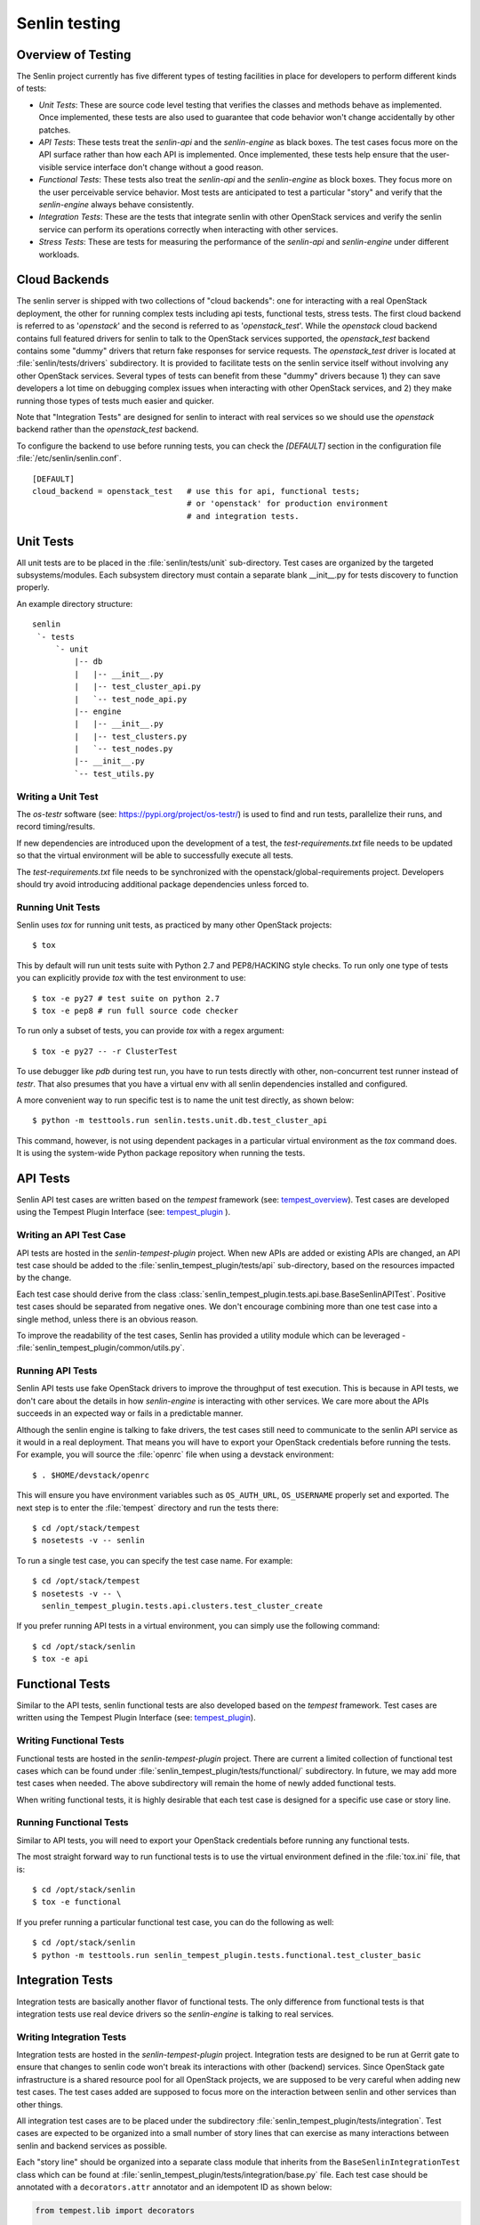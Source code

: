 ..
  Licensed under the Apache License, Version 2.0 (the "License"); you may
  not use this file except in compliance with the License. You may obtain
  a copy of the License at

          http://www.apache.org/licenses/LICENSE-2.0

  Unless required by applicable law or agreed to in writing, software
  distributed under the License is distributed on an "AS IS" BASIS, WITHOUT
  WARRANTIES OR CONDITIONS OF ANY KIND, either express or implied. See the
  License for the specific language governing permissions and limitations
  under the License.


==============
Senlin testing
==============

Overview of Testing
~~~~~~~~~~~~~~~~~~~

The Senlin project currently has five different types of testing facilities in
place for developers to perform different kinds of tests:

- *Unit Tests*: These are source code level testing that verifies the classes
  and methods behave as implemented. Once implemented, these tests are also
  used to guarantee that code behavior won't change accidentally by other
  patches.
- *API Tests*: These tests treat the *senlin-api* and the *senlin-engine* as
  black boxes. The test cases focus more on the API surface rather than how
  each API is implemented. Once implemented, these tests help ensure that
  the user-visible service interface don't change without a good reason.
- *Functional Tests*: These tests also treat the *senlin-api* and the
  *senlin-engine* as block boxes. They focus more on the user perceivable
  service behavior. Most tests are anticipated to test a particular "story"
  and verify that the *senlin-engine* always behave consistently.
- *Integration Tests*: These are the tests that integrate senlin with other
  OpenStack services and verify the senlin service can perform its operations
  correctly when interacting with other services.
- *Stress Tests*: These are tests for measuring the performance of the
  *senlin-api* and *senlin-engine* under different workloads.


Cloud Backends
~~~~~~~~~~~~~~

The senlin server is shipped with two collections of "cloud backends": one for
interacting with a real OpenStack deployment, the other for running complex
tests including api tests, functional tests, stress tests. The first cloud
backend is referred to as '`openstack`' and the second is referred to as
'`openstack_test`'. While the `openstack` cloud backend contains full featured
drivers for senlin to talk to the OpenStack services supported, the
`openstack_test` backend contains some "dummy" drivers that return fake
responses for service requests. The `openstack_test` driver is located at
:file:`senlin/tests/drivers` subdirectory. It is provided to facilitate tests
on the senlin service itself without involving any other OpenStack services.
Several types of tests can benefit from these "dummy" drivers because 1) they
can save developers a lot time on debugging complex issues when interacting
with other OpenStack services, and 2) they make running those types of tests
much easier and quicker.

Note that "Integration Tests" are designed for senlin to interact with real
services so we should use the `openstack` backend rather than the
`openstack_test` backend.

To configure the backend to use before running tests, you can check the
`[DEFAULT]` section in the configuration file :file:`/etc/senlin/senlin.conf`.

::

  [DEFAULT]
  cloud_backend = openstack_test   # use this for api, functional tests;
                                   # or 'openstack' for production environment
                                   # and integration tests.


Unit Tests
~~~~~~~~~~

All unit tests are to be placed in the :file:`senlin/tests/unit` sub-directory.
Test cases are organized by the targeted subsystems/modules. Each subsystem
directory must contain a separate blank __init__.py for tests discovery to
function properly.

An example directory structure::

  senlin
   `- tests
       `- unit
           |-- db
           |   |-- __init__.py
           |   |-- test_cluster_api.py
           |   `-- test_node_api.py
           |-- engine
           |   |-- __init__.py
           |   |-- test_clusters.py
           |   `-- test_nodes.py
           |-- __init__.py
           `-- test_utils.py


Writing a Unit Test
-------------------

The *os-testr* software (see: https://pypi.org/project/os-testr/) is used to
find and run tests, parallelize their runs, and record timing/results.

If new dependencies are introduced upon the development of a test, the
`test-requirements.txt` file needs to be updated so that the virtual
environment will be able to successfully execute all tests.

The `test-requirements.txt` file needs to be synchronized with the
openstack/global-requirements project. Developers should try avoid
introducing additional package dependencies unless forced to.


Running Unit Tests
------------------

Senlin uses `tox` for running unit tests, as practiced by many other OpenStack
projects::

  $ tox

This by default will run unit tests suite with Python 2.7 and PEP8/HACKING
style checks. To run only one type of tests you can explicitly provide `tox`
with the test environment to use::

  $ tox -e py27 # test suite on python 2.7
  $ tox -e pep8 # run full source code checker

To run only a subset of tests, you can provide `tox` with a regex argument::

  $ tox -e py27 -- -r ClusterTest

To use debugger like `pdb` during test run, you have to run tests directly
with other, non-concurrent test runner instead of `testr`.
That also presumes that you have a virtual env with all senlin dependencies
installed and configured.

A more convenient way to run specific test is to name the unit test directly,
as shown below::

  $ python -m testtools.run senlin.tests.unit.db.test_cluster_api

This command, however, is not using dependent packages in a particular virtual
environment as the `tox` command does. It is using the system-wide Python
package repository when running the tests.


API Tests
~~~~~~~~~

Senlin API test cases are written based on the *tempest* framework (see:
`tempest_overview`_). Test cases are developed using the Tempest Plugin
Interface (see: `tempest_plugin`_ ).


Writing an API Test Case
------------------------

API tests are hosted in the `senlin-tempest-plugin` project. When new APIs are added
or existing APIs are changed, an API test case should be added to the
:file:`senlin_tempest_plugin/tests/api` sub-directory, based on the resources impacted
by the change.

Each test case should derive from the class
:class:`senlin_tempest_plugin.tests.api.base.BaseSenlinAPITest`. Positive
test cases should be separated from negative ones. We don't encourage combining
more than one test case into a single method, unless there is an obvious reason.

To improve the readability of the test cases, Senlin has provided a utility
module which can be leveraged - :file:`senlin_tempest_plugin/common/utils.py`.


Running API Tests
-----------------

Senlin API tests use fake OpenStack drivers to improve the throughput of test
execution. This is because in API tests, we don't care about the details in
how *senlin-engine* is interacting with other services. We care more about the
APIs succeeds in an expected way or fails in a predictable manner.

Although the senlin engine is talking to fake drivers, the test cases still
need to communicate to the senlin API service as it would in a real
deployment. That means you will have to export your OpenStack credentials
before running the tests. For example, you will source the :file:`openrc` file
when using a devstack environment::

  $ . $HOME/devstack/openrc

This will ensure you have environment variables such as ``OS_AUTH_URL``,
``OS_USERNAME`` properly set and exported. The next step is to enter the
:file:`tempest` directory and run the tests there::

  $ cd /opt/stack/tempest
  $ nosetests -v -- senlin

To run a single test case, you can specify the test case name. For example::

  $ cd /opt/stack/tempest
  $ nosetests -v -- \
    senlin_tempest_plugin.tests.api.clusters.test_cluster_create

If you prefer running API tests in a virtual environment, you can simply use
the following command::

  $ cd /opt/stack/senlin
  $ tox -e api


Functional Tests
~~~~~~~~~~~~~~~~

Similar to the API tests, senlin functional tests are also developed based on
the *tempest* framework. Test cases are written using the Tempest Plugin
Interface (see: `tempest_plugin`_).

.. _`tempest_overview`: https://docs.openstack.org/tempest/latest/
.. _`tempest_plugin`: https://docs.openstack.org/tempest/latest/plugin


Writing Functional Tests
------------------------

Functional tests are hosted in the `senlin-tempest-plugin` project. There are current
a limited collection of functional test cases which can be
found under :file:`senlin_tempest_plugin/tests/functional/` subdirectory. In future,
we may add more test cases when needed. The above subdirectory will remain the
home of newly added functional tests.

When writing functional tests, it is highly desirable that each test case is
designed for a specific use case or story line.


Running Functional Tests
------------------------

Similar to API tests, you will need to export your OpenStack credentials
before running any functional tests.

The most straight forward way to run functional tests is to use the virtual
environment defined in the :file:`tox.ini` file, that is::

  $ cd /opt/stack/senlin
  $ tox -e functional

If you prefer running a particular functional test case, you can do the
following as well::

  $ cd /opt/stack/senlin
  $ python -m testtools.run senlin_tempest_plugin.tests.functional.test_cluster_basic


Integration Tests
~~~~~~~~~~~~~~~~~

Integration tests are basically another flavor of functional tests. The only
difference from functional tests is that integration tests use real device
drivers so the *senlin-engine* is talking to real services.


Writing Integration Tests
-------------------------

Integration tests are hosted in the `senlin-tempest-plugin` project. Integration tests
are designed to be run at Gerrit gate to ensure that changes to senlin code
won't break its interactions with other (backend) services.
Since OpenStack gate infrastructure is a shared resource pool for all
OpenStack projects, we are supposed to be very careful when adding new test
cases. The test cases added are supposed to focus more on the interaction
between senlin and other services than other things.

All integration test cases are to be placed under the subdirectory
:file:`senlin_tempest_plugin/tests/integration`. Test cases are expected to be
organized into a small number of story lines that can exercise as many
interactions between senlin and backend services as possible.

Each "story line" should be organized into a separate class module that
inherits from the ``BaseSenlinIntegrationTest`` class which can be found at
:file:`senlin_tempest_plugin/tests/integration/base.py` file. Each test case should
be annotated with a ``decorators.attr`` annotator and an idempotent ID as shown
below:

.. code-block:: python

  from tempest.lib import decorators

  from senlin.tests.tempest.integration import base


  class MyIntegrationTest(base.BaseSenlinIntegrationTest):

    @decorators.attr(type=['integration'])
    @decorators.idempotent_id('<A UUID for the test case>')
    def test_a_sad_story(self):
      # Test logic goes here
      # ...


Running Integration Tests
-------------------------

The integration tests are designed to be executed at Gerrit gate. However, you
can still run them locally in your development environment, i.e. a devstack
installation.

To run integration tests, you will need to configure *tempest* accounts by
editing the :file:`/etc/tempest/accounts.yaml` file. For each entry of the
tempest account, you will need to provide values for ``username``,
``tenant_name``, ``password`` at least. For example:

.. code-block:: yaml

  - username: 'demo'
    tenant_name: 'demo'
    password: 'secretee'

After this is configured, you can run a specific test case using the following
command:

.. code-block:: console

  $ cd /opt/stack/senlin
  $ python -m testtools.run \
      senlin_tempest_plugin.tests.integration.test_nova_server_cluster


Stress Tests
~~~~~~~~~~~~

Stress tests are designed to measure a service's performance under certain
workload pressure. In senlin, the stress tests are written to be executed
using the *Rally* framework.


Writing Stress Test Cases
-------------------------

<TBD>


Running Stress Tests
--------------------

<TBD>
